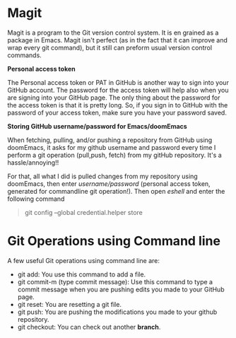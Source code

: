 * Magit

Magit is a program to the Git version control system. It is en grained as a package in Emacs. Magit isn't perfect (as in the fact that it can improve and wrap every git command), but it still can preform usual version control commands.

*Personal access token*

The Personal access token or PAT in GitHub is another way to sign into your GitHub account. The password for the access token will help also when you are signing into your GitHub page. The only thing about the password for the access token is that it is pretty long. So, if you sign in to GitHub with the password of your access token, make sure you have your password saved.

*Storing GitHub username/password for Emacs/doomEmacs*

When fetching, pulling, and/or pushing a repository from GitHub using doomEmacs, it asks for my github username and password every time I perform a git operation (pull,push, fetch) from my gitHub repository. It's a hassle/annoying!!

For that, all what I did is pulled changes from my repository using doomEmacs, then enter  /username/password/ (personal access token, generated for commandline git operation!). Then open /eshell/ and enter the following command

#+begin_quote
git config --global credential.helper store
#+end_quote


* Git Operations using Command line
A few useful Git operations using command line are:
 - git add: You use this command to add a file.
 - git commit-m (type commit message): Use this command to type a commit message when you are pushing edits you made to your GitHub page.
 - git reset: You are resetting a git file.
 - git push: You are pushing the modifications you made to your github repository.
 - git checkout: You can check out another *branch*.
